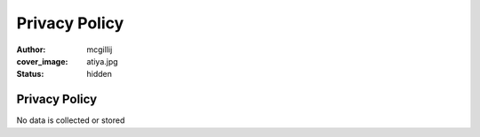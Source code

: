 Privacy Policy
##############
:author: mcgillij
:cover_image: atiya.jpg
:status: hidden

Privacy Policy
==============

No data is collected or stored
